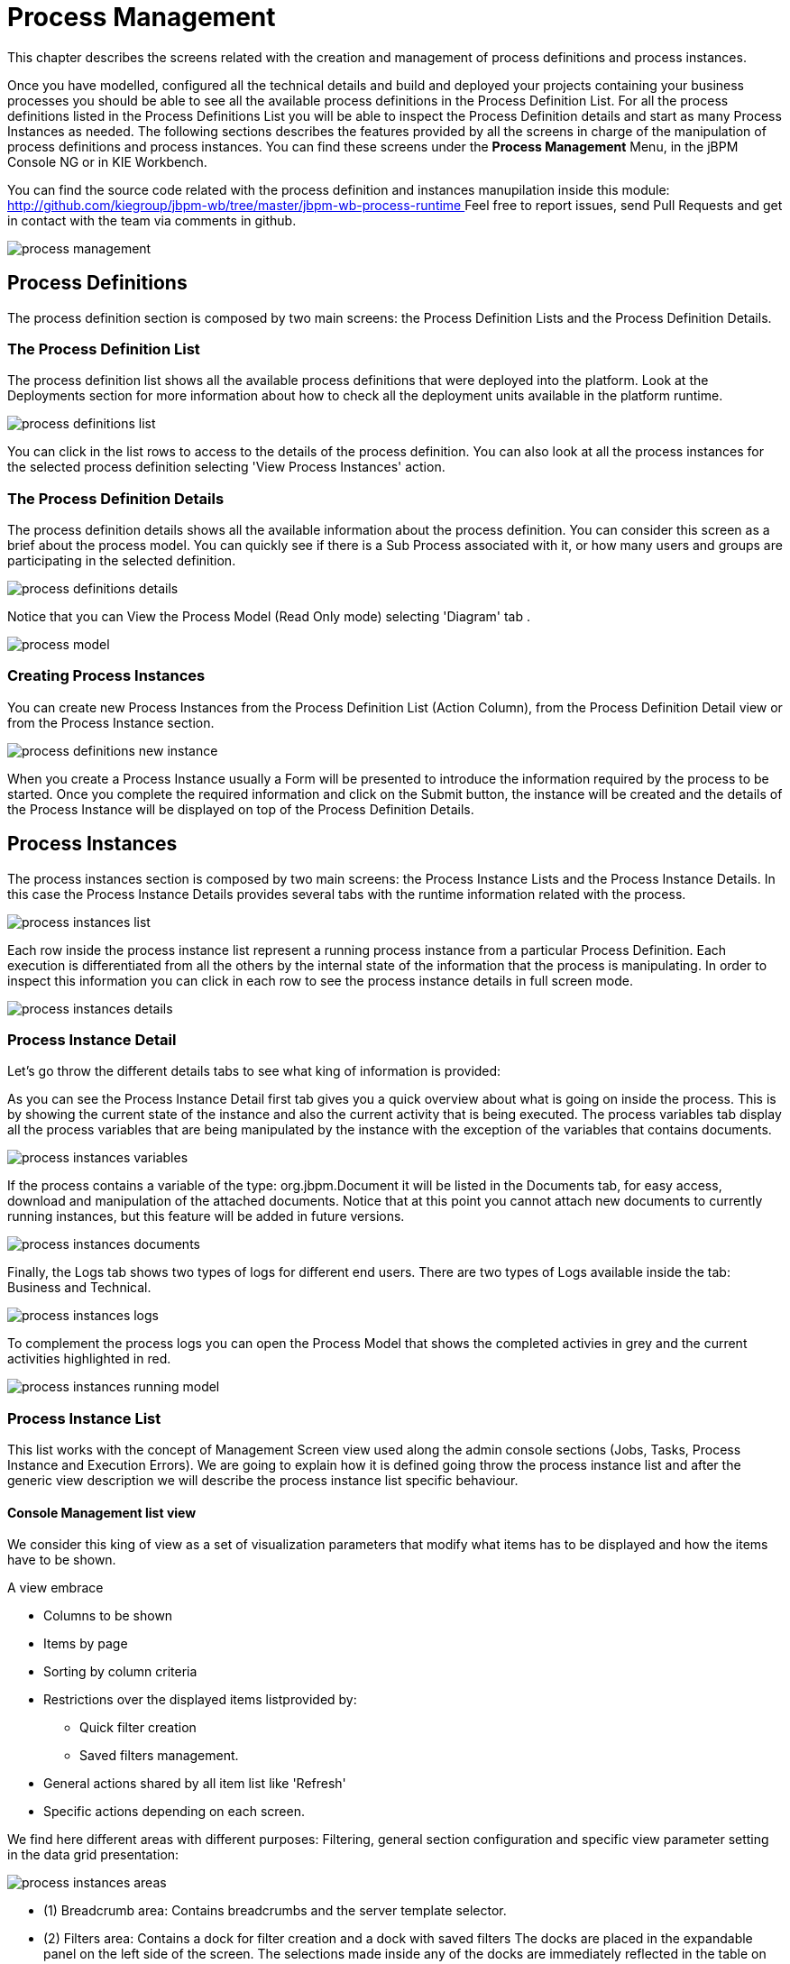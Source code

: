 
[[_processmanagement]]
= Process Management
:imagesdir: ..

This chapter describes the screens related with the creation and management of  process definitions and process instances.
 

Once you have modelled, configured all the technical details and build and deployed your projects containing your business processes you  should be able to see all the available process definitions in the Process Definition List.
For all the process definitions listed in the  Process Definitions List you will be able to inspect the Process Definition details and start as many Process Instances as needed.
The following sections describes the features provided by all the screens in charge of the manipulation of process definitions and process instances.
You can find these screens under the *Process Management* Menu, in the jBPM Console NG or in KIE Workbench. 

You can find the source code related with the process definition and instances manupilation inside this module: http://github.com/kiegroup/jbpm-wb/tree/master/jbpm-wb-process-runtime[
                    http://github.com/kiegroup/jbpm-wb/tree/master/jbpm-wb-process-runtime
                ]                Feel free to report issues, send Pull Requests and get in contact with the team via comments in github. 


image::Console/img/process-management.png[]

== Process Definitions

The process definition section is composed by two main screens: the Process Definition Lists and the Process Definition Details.

=== The Process Definition List

The process definition list shows all the available process definitions that were deployed into the platform.
Look at the Deployments section for more information about how to check all the deployment units available in the platform runtime.


image::Console/img/process-definitions-list.png[]

You can click in the list rows to access to the details of the process definition. You can also look at all the process
instances for the selected process definition selecting 'View Process Instances' action.

=== The Process Definition Details

The process definition details shows all the available information about the process definition.
You can consider this screen as a brief about the process model.
You can quickly see if there is a Sub Process associated with it, or how many users and groups are participating in the selected definition.

image::Console/img/process-definitions-details.png[]

Notice that you can View the Process Model (Read Only mode) selecting 'Diagram' tab .

image::Console/img/process-model.png[]

=== Creating Process Instances

You can create new Process Instances from the Process Definition List (Action Column), from the Process Definition Detail view or from the Process Instance section.

image::Console/img/process-definitions-new-instance.png[]

When you create a Process Instance usually a Form will be presented to introduce the information required by the process to be started.
Once you complete the required information and click on the Submit button, the instance will be created and the details of the Process Instance will be displayed on top of the Process Definition Details.


== Process Instances

The process instances section is composed by two main screens: the Process Instance Lists and the Process Instance Details.
In this case the Process Instance Details provides several tabs with the  runtime information related with the process. 

image::Console/img/process-instances-list.png[]

Each row inside the process instance list represent a running process instance from a particular Process Definition.
Each execution is differentiated from all the others by the internal state of the information that the process is manipulating.
In order to inspect this information you can click in each row to see the process instance details in full screen mode.

image::Console/img/process-instances-details.png[]

=== Process Instance Detail

Let's go throw the different details tabs to see what king of information is provided:

As you can see the Process Instance Detail first tab gives you a quick overview about what is going on inside the process.
This is by showing  the current state of the instance and also the current activity that is being executed.
The process variables tab display all the process variables  that are being manipulated by the instance with the
exception of the variables that contains documents.


image::Console/img/process-instances-variables.png[]

If the process contains a variable of the type: org.jbpm.Document it will be listed in the Documents tab, for easy access, download and manipulation of the attached documents.
Notice that at this point you cannot attach new documents to currently running instances, but this feature will be added in future versions. 


image::Console/img/process-instances-documents.png[]

Finally, the Logs tab shows two types of logs for different end users.
There are two types of Logs available inside the tab: Business and Technical.
 


image::Console/img/process-instances-logs.png[]

To complement the process logs you can open the Process Model that shows the completed activies in grey and the current activities highlighted in red. 


image::Console/img/process-instances-running-model.png[]

=== Process Instance List

This list works with the concept of Management Screen view used along the admin console sections (Jobs, Tasks, Process
 Instance and Execution Errors). We are going to explain how it is defined going throw the process instance list and
 after the generic view description we will describe the process instance list specific behaviour.

==== Console Management list view
We consider this king of view as a set of visualization parameters that modify what items has to be displayed and how
the items have to be shown.

A view embrace

* Columns to be shown
* Items by page
* Sorting by column criteria
* Restrictions over the displayed items listprovided by:
** Quick filter creation
** Saved filters management.
* General actions shared by all item list like 'Refresh'
* Specific actions depending on each screen.

We find here different areas with different purposes: Filtering, general section configuration
and specific view parameter setting in the data grid presentation:

image::Console/img/process-instances-areas.png[]

- (1) Breadcrumb area: Contains breadcrumbs and the server template selector.
- (2) Filters area: Contains a dock for filter creation and a dock with saved filters
The docks are placed in the expandable panel on the left side of the screen.
The selections made inside any of the docks are immediately reflected in the table on the right.

That panels can be expanded or collapsed using the standard workbench docks controls.

*Filter dock*

Contains a set of available filters to create quick filters over the left side panel list.
Allows you to quickly find data related to Process Instances, Jobs, Tasks and Execution Errors.A set of pre defined filters
are defined into the related views. The user is able to restrict the data by adding new active filters.
This can be done by either selecting values from the dropdown list or providing values to the different attributes in
the input box.

You will notice that the data is filtered as you add or remove any of the active filters.

image::Console/img/ConsoleItemListFilters.png[align="center", title="Filters dock opened"]

There are different types of filters:

-- Checkboxes (state and errors on the image):

Allow to select multiple values for one specific field. Any action on checkbox generate and applies that restriction
on the active filter.

-- Filter by:

Dropdown with the available fields to filter. Depending on the kind of field the input box have different
allowed values (numeric or any text)

-- Dropdown filled with specific values. (ie: in this process instances list it is filled with the available Process names)

-- Date fields filter:

Once of the filter box is selected a list of date predefined filters like 'Last Hour', 'Today',.. are displayed, and also
the posibility of define a custom range of dates

image::Console/img/console-datefilter.png[align="left", title="Date field filter opened"]

At the end of this dock there is the option to create a new saved 'Advanced Filter'. When the user selects it, a
"New Item list" popup appears and let to introduce parameters related with the new filter like the name, the description
 and the filter restrictions.

image::Console/img/console-newAdvancedFilter.png[align="left", title="New Advanced filter popup"]

If the view has to include a restriction over a specific column, then the link 'Add new' has to be selected. A drop down
list with all the columns to create restrictions

image::Console/img/console-newAdvancedFilter_2.png[align="left", title="New Advanced filter: select column"]

Once the column is selected, depending of its type, a new dropdown list is open with the kind of restrictions available
for the selected column and the necessary form to add them.

image::Console/img/console-newAdvancedFilter_3.png[align="left", title="New Advanced filter: define condition over selected column"]

One filter can include a list of different conditions over different columns and the editor allow remove each one
clicking th 'x' button near them

Once the view creation parameters are defined, the 'Ok' button launch the defined filter saving and
applies that on the list.

*Saved Filter dock*

The 'Saved filters' dock allows manage the stored filters: It present a list with the current stored filters

image::Console/img/ConsoleItemListSavedFilters.png[align="center", title="Saved filters dock opened"]


*** Filters can be deleted
*** The defaults filters can be always restored as in the previous version with the 'Restore default filters' button.
*** Filters can be applied: When a user selects one filter, that is applied on the current list and the 'Active filters'
 displays the restrictions contained in that filter.

*** The user has the ability to modify/complete filters and save it to be reused later. The new way to save filter
is selecting 'Save filters' at 'Active filters' area. A name for the new saved filter is requested and a new filter
with the current restrictions is added to 'Saved filters' list.

It's not allowed to have filters with the same name. When the user tries to save a filter with an existing name, currently an error is shown.

image::Console/img/ConsoleItemListSavedFiltersError.png[align="center", title="Not allowed save filter with the same existing filter name"]


- (3) Manage screen selector.
The drop-down offers navigation to the all manage screens: Process Definitions, Process Instances, Tasks, Execution Errors
and Jobs have been created. This selector allows the user to switch process admin screens quickly and easily.

image::Console/img/ConsoleManageSelector.png[title="Manage screen selector"]

- (4) Toolbar area.
This toolbar has been designed to contain each screen specific actions and provides different kinds of visualizations:
icons for common actions like 'Refresh' that are self-explained, buttons for primary actions and it's prepared for containing
kebab with a list of available actions.

- (5)  Filter status area.
Shows the currently applied filters and provides options to clear individual filters or to clear
them all. The user has the ability to save the currently applied filter as a new saved filter, which
becomes available in Saved filters dock (see Filters area above)

- (6)  The list table area.
In this area can be done:
** Specific view configuration like. selecting visible columns, specify the number of items by page.
In this area the user can change dynamically the view editable parameters like visible columns, set the sorting column (ASC/DESC)
or set the number of items to show in a page.

image::Console/img/process-instances-column_selector.png[]

The number of items to show in a page can be configurable too, from the page size dropdown list

image::Console/img/process-instances-number-items.png[]

** Bulk actions in some of the management screens like Process Instances, Execution errors the posibility of bulk action
is provided over the selected items. In this case the available actions are 'Abort' or 'Signal'

image::Console/img/process-instances-specific-area.png[]

** Perform actions on individual list item using the kebab button control. When there are more than one available actions
the kebab groups the available actions. There are different areas at kebab: primary actions first and separately
the navigation to other screens ones.

image::Console/img/ConsoleItemList.png[align="center", title="Item list design"]

==== Specific actions for Process Instance List.

The user can perform the following specific action over the process instances:

** Navigate to related tasks
** Navigate to related jobs
** In case there are related errors, navigate to them

image::Console/img/process-instances-error.png[align="center", title="View related error when it exists"]

** Abort process instance(s). This action requires a double confirmation before aborting the instance(s).
** Signal process instance(s). When the action signaling a process instance is performed, a popup is opened asking for
the signal name and signal data. (When this signal is done in a bulk action, the defined signal is used for all selected
process instances.

image::Console/img/process-instance-signal.png[align="center", title="Signal popup"]


==== Special filter in process instance list

There is an specific restriction than makes the process instance list view, have a different behaviour.
This happend when a filter over the column 'PROCESSID' is defined.

In this case, the columns available to show have been incremented with the specified process variables which have value.
The user can then, view process instance variables from a specific process id, in the same grid of the process instances. 


image::Console/img/process-instances-process-id-variables.png[]

